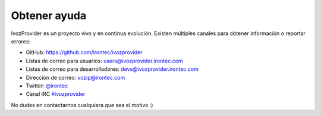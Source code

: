 *************
Obtener ayuda
*************

IvozProvider es un proyecto vivo y en continua evolución. Existen múltiples canales para obtener información o reportar errores:

- GitHub: https://github.com/irontec/ivozprovider

- Listas de correo para usuarios: users@ivozprovider.irontec.com

- Listas de correo para desarrolladores: devs@ivozprovider.irontec.com

- Dirección de correo: vozip@irontec.com

- Twitter: `@irontec <https://twitter.com/irontec>`_

- Canal IRC `#ivozprovider <https://webchat.freenode.net/?channels=ivozprovider>`_

No dudes en contactarnos cualquiera que sea el motivo :)

